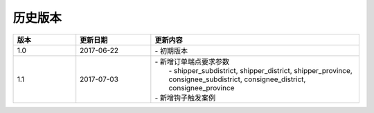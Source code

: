 历史版本
============

.. csv-table:: 
  :header: "版本", "更新日期", "更新内容"
  :widths: 15, 18, 50

  1.0, "2017-06-22", "| - 初期版本"
  1.1, "2017-07-03", "| - 新增订单端点要求参数 
  |   - shipper_subdistrict, shipper_district, shipper_province,
  |   consignee_subdistrict, consignee_district, consignee_province 
  | - 新增钩子触发案例"
